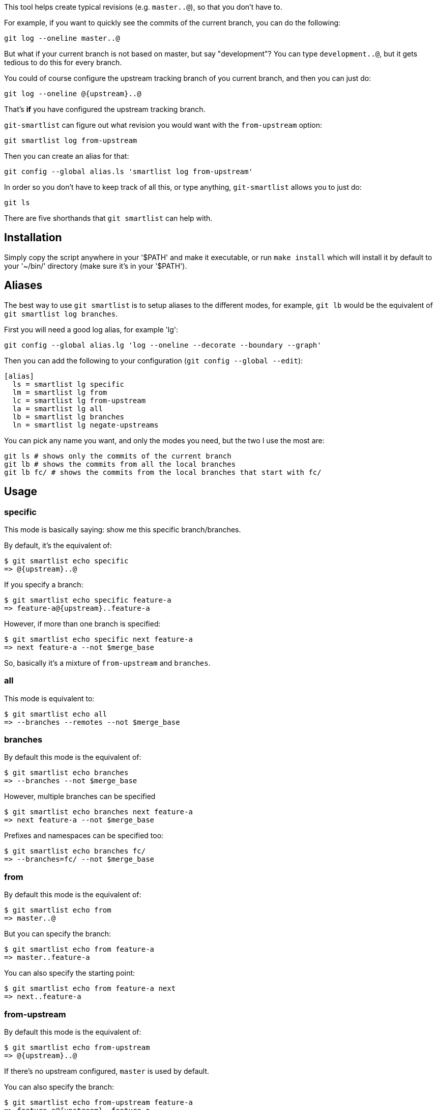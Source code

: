 This tool helps create typical revisions (e.g. `master..@`), so that you
don't have to.

For example, if you want to quickly see the commits of the current branch, you
can do the following:

  git log --oneline master..@

But what if your current branch is not based on master, but say "development"?
You can type `development..@`, but it gets tedious to do this for every branch.

You could of course configure the upstream tracking branch of you current branch,
and then you can just do:

  git log --oneline @{upstream}..@

That's *if* you have configured the upstream tracking branch.

`git-smartlist` can figure out what revision you would want with the
`from-upstream` option:

  git smartlist log from-upstream

Then you can create an alias for that:

  git config --global alias.ls 'smartlist log from-upstream'

In order so you don't have to keep track of all this, or type anything,
`git-smartlist` allows you to just do:

  git ls

There are five shorthands that `git smartlist` can help with.

== Installation ==

Simply copy the script anywhere in your '$PATH' and make it
executable, or run `make install` which will install it by default to
your '~/bin/' directory (make sure it's in your '$PATH').

== Aliases ==

The best way to use `git smartlist` is to setup aliases to the different modes,
for example, `git lb` would be the equivalent of `git smartlist log branches`.

First you will need a good log alias, for example 'lg':

  git config --global alias.lg 'log --oneline --decorate --boundary --graph'

Then you can add the following to your configuration (`git config --global --edit`):

  [alias]
    ls = smartlist lg specific
    lm = smartlist lg from
    lc = smartlist lg from-upstream
    la = smartlist lg all
    lb = smartlist lg branches
    ln = smartlist lg negate-upstreams

You can pick any name you want, and only the modes you need, but the two I use the most are:

  git ls # shows only the commits of the current branch
  git lb # shows the commits from all the local branches
  git lb fc/ # shows the commits from the local branches that start with fc/

== Usage ==

=== specific ===

This mode is basically saying: show me this specific branch/branches.

By default, it's the equivalent of:

  $ git smartlist echo specific
  => @{upstream}..@

If you specify a branch:

  $ git smartlist echo specific feature-a
  => feature-a@{upstream}..feature-a

However, if more than one branch is specified:

  $ git smartlist echo specific next feature-a
  => next feature-a --not $merge_base

So, basically it's a mixture of `from-upstream` and `branches`.

=== all ===

This mode is equivalent to:

  $ git smartlist echo all
  => --branches --remotes --not $merge_base

=== branches ===

By default this mode is the equivalent of:

  $ git smartlist echo branches
  => --branches --not $merge_base

However, multiple branches can be specified

  $ git smartlist echo branches next feature-a
  => next feature-a --not $merge_base

Prefixes and namespaces can be specified too:

  $ git smartlist echo branches fc/
  => --branches=fc/ --not $merge_base

=== from ===

By default this mode is the equivalent of:

  $ git smartlist echo from
  => master..@

But you can specify the branch:

  $ git smartlist echo from feature-a
  => master..feature-a

You can also specify the starting point:

  $ git smartlist echo from feature-a next
  => next..feature-a

=== from-upstream ===

By default this mode is the equivalent of:

  $ git smartlist echo from-upstream
  => @{upstream}..@

If there's no upstream configured, `master` is used by default.

You can also specify the branch:

  $ git smartlist echo from-upstream feature-a
  => feature-a@{upstream}..feature-a

=== negate-upstreams ===

This is the equivalent of multiple `from-upstream` commands; all their upstreams
are negated:

  $ git smartlist echo negate-upstreams next feature-a
  => next@{u}..next feature@{u}..feature

== Configuration ==

`git smartlist` can be configured globally, or per repository.

=== smartlist.merge-base ===

Whether to use the merge-base functionality. If not set
the `branches` subcommand would simply do `--branches`.

Default: true

=== smartlist.friendly ===

Whether to use friendly names. If not set git IDs (SHA-1) are used instead of
refnames.

Default: false
